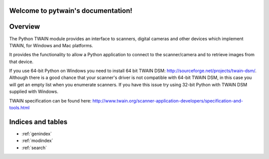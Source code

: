 .. pytwain documentation master file, created by
   sphinx-quickstart on Sat Jan 30 12:02:32 2016.
   You can adapt this file completely to your liking, but it should at least
   contain the root `toctree` directive.

Welcome to pytwain's documentation!
===================================

Overview
========

The Python TWAIN module provides an interface to scanners,
digital cameras and other devices which implement TWAIN,
for Windows and Mac platforms.

It provides the functionality to allow a Python application to connect to the
scanner/camera and to retrieve images from that device.

If you use 64-bit Python on Windows you need to install 64 bit TWAIN DSM: http://sourceforge.net/projects/twain-dsm/.
Although there is a good chance that your scanner's driver is not compatible with 64-bit TWAIN DSM,
in this case you will get an empty list when you enumerate scanners.
If you have this issue try using 32-bit Python with TWAIN DSM supplied with Windows.

TWAIN specification can be found here: http://www.twain.org/scanner-application-developers/specification-and-tools.html

Indices and tables
==================

* :ref:`genindex`
* :ref:`modindex`
* :ref:`search`


